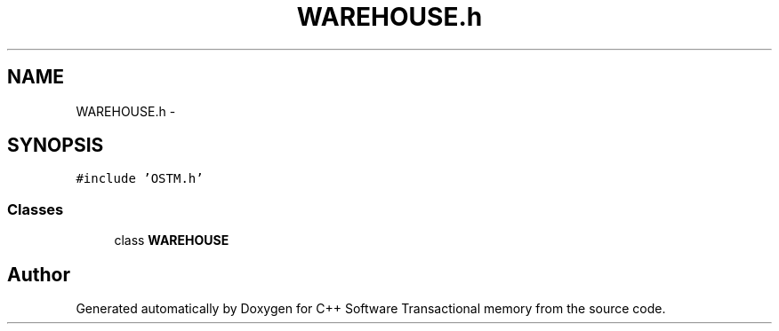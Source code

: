 .TH "WAREHOUSE.h" 3 "Wed Mar 7 2018" "C++ Software Transactional memory" \" -*- nroff -*-
.ad l
.nh
.SH NAME
WAREHOUSE.h \- 
.SH SYNOPSIS
.br
.PP
\fC#include 'OSTM\&.h'\fP
.br

.SS "Classes"

.in +1c
.ti -1c
.RI "class \fBWAREHOUSE\fP"
.br
.in -1c
.SH "Author"
.PP 
Generated automatically by Doxygen for C++ Software Transactional memory from the source code\&.
